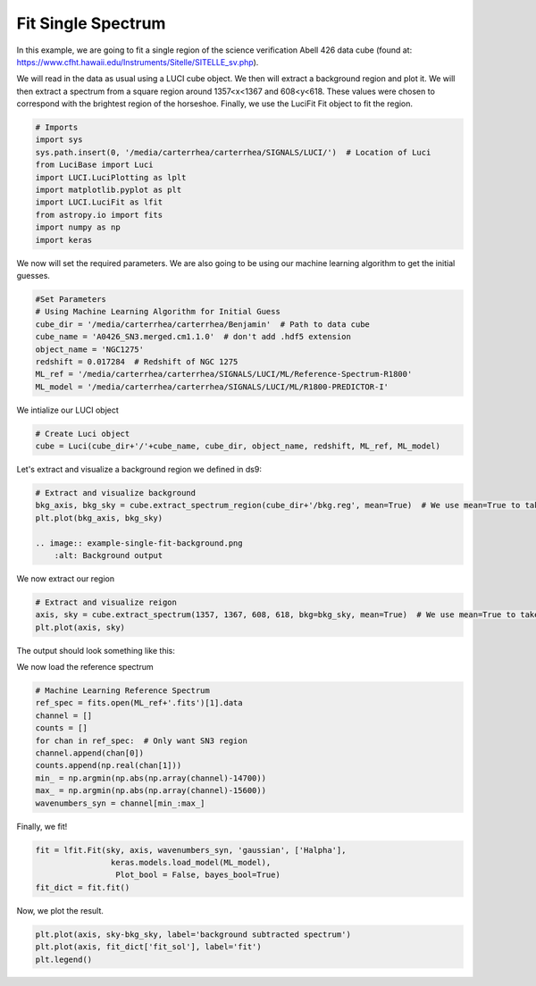 .. _example_fit_single:

Fit Single Spectrum
===================
In this example, we are going to fit a single region of the science verification Abell 426 data cube (found at: https://www.cfht.hawaii.edu/Instruments/Sitelle/SITELLE_sv.php).

We will read in the data as usual using a LUCI cube object. We then will extract a background region and plot it.
We will then extract a spectrum from a square region around 1357<x<1367 and 608<y<618.
These values were chosen to correspond with the brightest region of the horseshoe. Finally, we use the LuciFit Fit object to fit the region.



.. code-block:: python

    # Imports
    import sys
    sys.path.insert(0, '/media/carterrhea/carterrhea/SIGNALS/LUCI/')  # Location of Luci
    from LuciBase import Luci
    import LUCI.LuciPlotting as lplt
    import matplotlib.pyplot as plt
    import LUCI.LuciFit as lfit
    from astropy.io import fits
    import numpy as np
    import keras

We now will set the required parameters. We are also going to be using our machine learning algorithm to get the initial guesses.

.. code-block:: python

    #Set Parameters
    # Using Machine Learning Algorithm for Initial Guess
    cube_dir = '/media/carterrhea/carterrhea/Benjamin'  # Path to data cube
    cube_name = 'A0426_SN3.merged.cm1.1.0'  # don't add .hdf5 extension
    object_name = 'NGC1275'
    redshift = 0.017284  # Redshift of NGC 1275
    ML_ref = '/media/carterrhea/carterrhea/SIGNALS/LUCI/ML/Reference-Spectrum-R1800'
    ML_model = '/media/carterrhea/carterrhea/SIGNALS/LUCI/ML/R1800-PREDICTOR-I'


We intialize our LUCI object

.. code-block:: python

    # Create Luci object
    cube = Luci(cube_dir+'/'+cube_name, cube_dir, object_name, redshift, ML_ref, ML_model)

Let's extract and visualize a background region we defined in ds9:

.. code-block:: python

    # Extract and visualize background
    bkg_axis, bkg_sky = cube.extract_spectrum_region(cube_dir+'/bkg.reg', mean=True)  # We use mean=True to take the mean of the emission in the region instead of the sum
    plt.plot(bkg_axis, bkg_sky)

    .. image:: example-single-fit-background.png
        :alt: Background output



We now extract our region

.. code-block:: python

    # Extract and visualize reigon
    axis, sky = cube.extract_spectrum(1357, 1367, 608, 618, bkg=bkg_sky, mean=True)  # We use mean=True to take the mean of the emission in the region instead of the sum
    plt.plot(axis, sky)


The output should look something like this:

.. image:: example-single-fit-spectrum.png
    :alt: Spectrum

We now load the reference spectrum

.. code-block:: python

    # Machine Learning Reference Spectrum
    ref_spec = fits.open(ML_ref+'.fits')[1].data
    channel = []
    counts = []
    for chan in ref_spec:  # Only want SN3 region
    channel.append(chan[0])
    counts.append(np.real(chan[1]))
    min_ = np.argmin(np.abs(np.array(channel)-14700))
    max_ = np.argmin(np.abs(np.array(channel)-15600))
    wavenumbers_syn = channel[min_:max_]

Finally, we fit!

.. code-block:: python

    fit = lfit.Fit(sky, axis, wavenumbers_syn, 'gaussian', ['Halpha'],
                    keras.models.load_model(ML_model),
                     Plot_bool = False, bayes_bool=True)
    fit_dict = fit.fit()

Now, we plot the result.

.. code-block:: python

    plt.plot(axis, sky-bkg_sky, label='background subtracted spectrum')
    plt.plot(axis, fit_dict['fit_sol'], label='fit')
    plt.legend()


.. image:: example-single-fit-fit.png
    :alt: Fit
